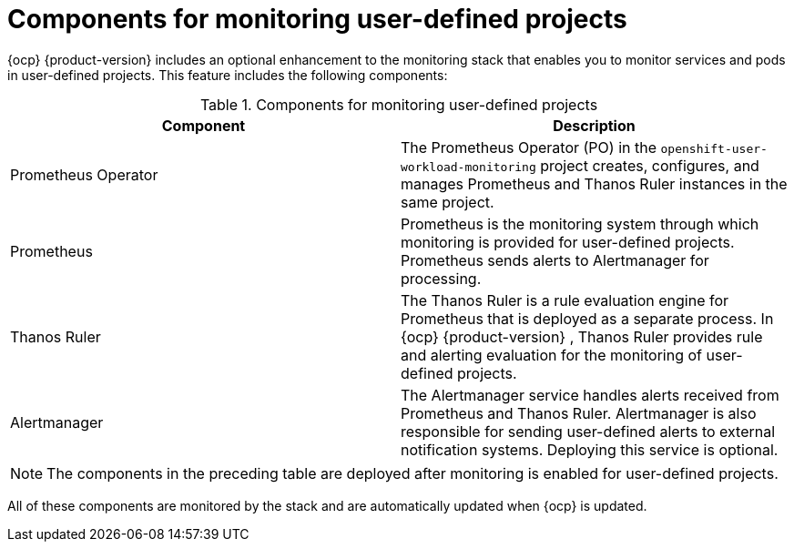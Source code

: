 // Module included in the following assemblies:
//
// * observability/monitoring/monitoring-overview.adoc

:_mod-docs-content-type: REFERENCE
[id="components-for-monitoring-user-defined-projects_{context}"]
= Components for monitoring user-defined projects

{ocp}
ifndef::openshift-dedicated,openshift-rosa[]
{product-version}
endif::openshift-dedicated,openshift-rosa[]
includes an optional enhancement to the monitoring stack that enables you to monitor services and pods in user-defined projects. This feature includes the following components:

.Components for monitoring user-defined projects
[options="header"]
|===

|Component|Description

|Prometheus Operator
|The Prometheus Operator (PO) in the `openshift-user-workload-monitoring` project creates, configures, and manages Prometheus and Thanos Ruler instances in the same project.

|Prometheus
|Prometheus is the monitoring system through which monitoring is provided for user-defined projects. Prometheus sends alerts to Alertmanager for processing.

|Thanos Ruler
|The Thanos Ruler is a rule evaluation engine for Prometheus that is deployed as a separate process. In {ocp}
ifndef::openshift-dedicated,openshift-rosa[]
{product-version}
endif::openshift-dedicated,openshift-rosa[]
, Thanos Ruler provides rule and alerting evaluation for the monitoring of user-defined projects.

|Alertmanager
|The Alertmanager service handles alerts received from Prometheus and Thanos Ruler. Alertmanager is also responsible for sending user-defined alerts to external notification systems. Deploying this service is optional.

|===

ifndef::openshift-dedicated,openshift-rosa[]
[NOTE]
====
The components in the preceding table are deployed after monitoring is enabled for user-defined projects.
====
endif::openshift-dedicated,openshift-rosa[]

All of these components are monitored by the stack and are automatically updated when {ocp} is updated.

